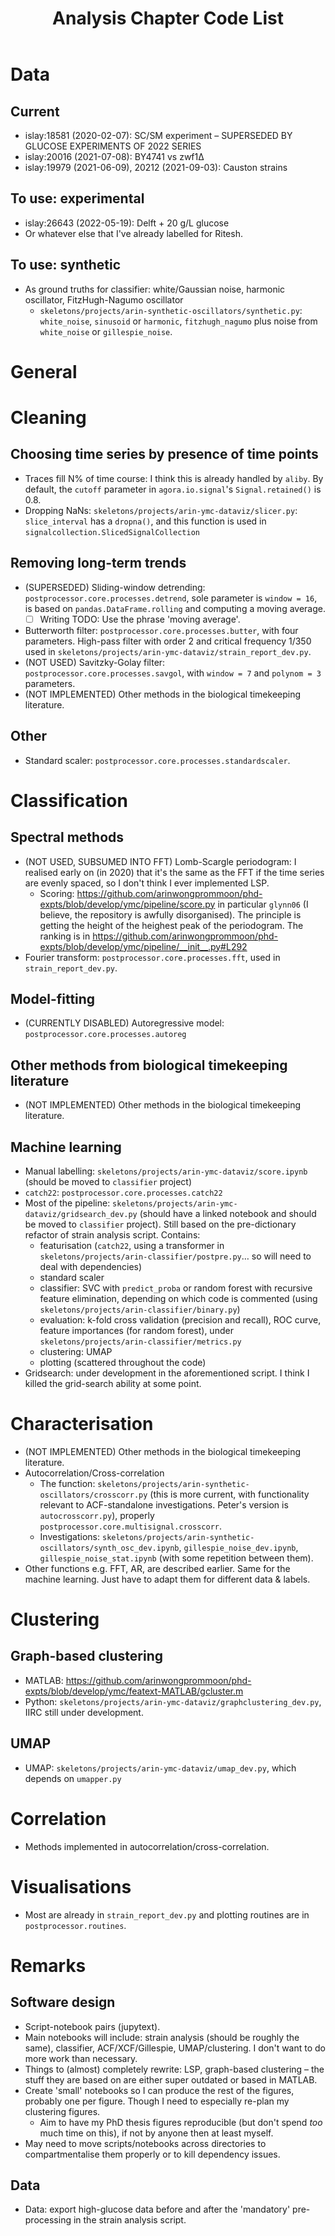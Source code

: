 #+title: Analysis Chapter Code List

* Data
** Current
- islay:18581 (2020-02-07): SC/SM experiment -- SUPERSEDED BY GLUCOSE EXPERIMENTS OF 2022 SERIES
- islay:20016 (2021-07-08): BY4741 vs zwf1Δ
- islay:19979 (2021-06-09), 20212 (2021-09-03): Causton strains
** To use: experimental
- islay:26643 (2022-05-19): Delft + 20 g/L glucose
- Or whatever else that I've already labelled for Ritesh.
** To use: synthetic
- As ground truths for classifier: white/Gaussian noise, harmonic oscillator, FitzHugh-Nagumo oscillator
  - ~skeletons/projects/arin-synthetic-oscillators/synthetic.py~: ~white_noise~, ~sinusoid~ or ~harmonic~, ~fitzhugh_nagumo~ plus noise from ~white_noise~ or ~gillespie_noise~.

* General

* Cleaning
** Choosing time series by presence of time points
- Traces fill N% of time course: I think this is already handled by ~aliby~.  By default, the ~cutoff~ parameter in ~agora.io.signal~'s ~Signal.retained()~ is 0.8.
- Dropping NaNs: ~skeletons/projects/arin-ymc-dataviz/slicer.py~: ~slice_interval~ has a ~dropna()~, and this function is used in ~signalcollection.SlicedSignalCollection~
** Removing long-term trends
- (SUPERSEDED) Sliding-window detrending: ~postprocessor.core.processes.detrend~, sole parameter is ~window = 16~, is based on ~pandas.DataFrame.rolling~ and computing a moving average.
  - [ ] Writing TODO: Use the phrase 'moving average'.
- Butterworth filter: ~postprocessor.core.processes.butter~, with four parameters.  High-pass filter with order 2 and critical frequency 1/350 used in ~skeletons/projects/arin-ymc-dataviz/strain_report_dev.py~.
- (NOT USED) Savitzky-Golay filter: ~postprocessor.core.processes.savgol~, with ~window = 7~ and ~polynom = 3~ parameters.
- (NOT IMPLEMENTED) Other methods in the biological timekeeping literature.
** Other
- Standard scaler: ~postprocessor.core.processes.standardscaler~.

* Classification
** Spectral methods
- (NOT USED, SUBSUMED INTO FFT) Lomb-Scargle periodogram: I realised early on (in 2020) that it's the same as the FFT if the time series are evenly spaced, so I don't think I ever implemented LSP.
  - Scoring: https://github.com/arinwongprommoon/phd-expts/blob/develop/ymc/pipeline/score.py in particular ~glynn06~ (I believe, the repository is awfully disorganised).  The principle is getting the height of the heighest peak of the periodogram.  The ranking is in https://github.com/arinwongprommoon/phd-expts/blob/develop/ymc/pipeline/__init__.py#L292
- Fourier transform: ~postprocessor.core.processes.fft~, used in ~strain_report_dev.py~.
** Model-fitting
- (CURRENTLY DISABLED) Autoregressive model: ~postprocessor.core.processes.autoreg~
** Other methods from biological timekeeping literature
- (NOT IMPLEMENTED) Other methods in the biological timekeeping literature.
** Machine learning
- Manual labelling: ~skeletons/projects/arin-ymc-dataviz/score.ipynb~ (should be moved to ~classifier~ project)
- ~catch22~: ~postprocessor.core.processes.catch22~
- Most of the pipeline: ~skeletons/projects/arin-ymc-dataviz/gridsearch_dev.py~ (should have a linked notebook and should be moved to ~classifier~ project).  Still based on the pre-dictionary refactor of strain analysis script.  Contains:
  - featurisation (~catch22~, using a transformer in ~skeletons/projects/arin-classifier/postpre.py~... so will need to deal with dependencies)
  - standard scaler
  - classifier: SVC with ~predict_proba~ or random forest with recursive feature elimination, depending on which code is commented (using ~skeletons/projects/arin-classifier/binary.py~)
  - evaluation: k-fold cross validation (precision and recall), ROC curve, feature importances (for random forest), under ~skeletons/projects/arin-classifier/metrics.py~
  - clustering: UMAP
  - plotting (scattered throughout the code)
- Gridsearch: under development in the aforementioned script.  I think I killed the grid-search ability at some point.

* Characterisation
- (NOT IMPLEMENTED) Other methods in the biological timekeeping literature.
- Autocorrelation/Cross-correlation
  - The function: ~skeletons/projects/arin-synthetic-oscillators/crosscorr.py~ (this is more current, with functionality relevant to ACF-standalone investigations.  Peter's version is ~autocrosscorr.py~), properly ~postprocessor.core.multisignal.crosscorr~.
  - Investigations: ~skeletons/projects/arin-synthetic-oscillators/synth_osc_dev.ipynb~, ~gillespie_noise_dev.ipynb~, ~gillespie_noise_stat.ipynb~ (with some repetition between them).
- Other functions e.g. FFT, AR, are described earlier.  Same for the machine learning.  Just have to adapt them for different data & labels.

* Clustering
** Graph-based clustering
- MATLAB: https://github.com/arinwongprommoon/phd-expts/blob/develop/ymc/featext-MATLAB/gcluster.m
- Python: ~skeletons/projects/arin-ymc-dataviz/graphclustering_dev.py~, IIRC still under development.
** UMAP
- UMAP: ~skeletons/projects/arin-ymc-dataviz/umap_dev.py~, which depends on ~umapper.py~

* Correlation
- Methods implemented in autocorrelation/cross-correlation.

* Visualisations
- Most are already in ~strain_report_dev.py~ and plotting routines are in ~postprocessor.routines~.

* Remarks
** Software design
- Script-notebook pairs (jupytext).
- Main notebooks will include: strain analysis (should be roughly the same), classifier, ACF/XCF/Gillespie, UMAP/clustering.  I don't want to do more work than necessary.
- Things to (almost) completely rewrite: LSP, graph-based clustering -- the stuff they are based on are either super outdated or based in MATLAB.
- Create 'small' notebooks so I can produce the rest of the figures, probably one per figure.  Though I need to especially re-plan my clustering figures.
  - Aim to have my PhD thesis figures reproducible (but don't spend /too/ much time on this), if not by anyone then at least myself.
- May need to move scripts/notebooks across directories to compartmentalise them properly or to kill dependency issues.
** Data
- Data: export high-glucose data before and after the 'mandatory' pre-processing in the strain analysis script.
